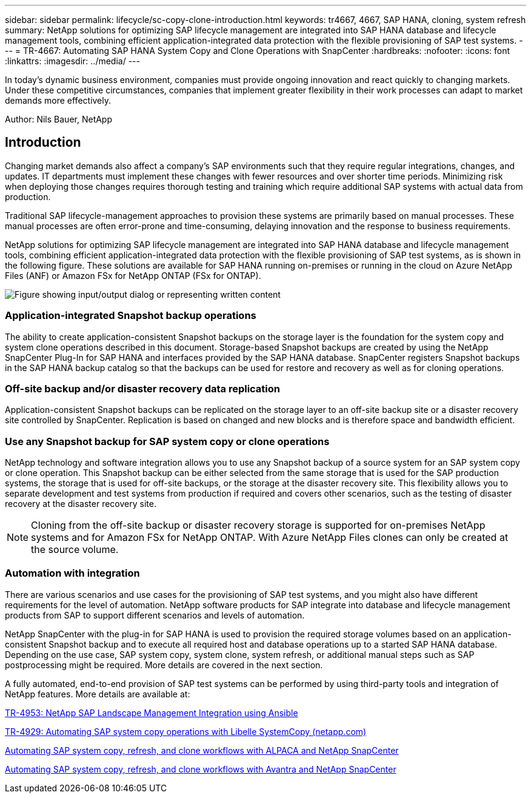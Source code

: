 ---
sidebar: sidebar
permalink: lifecycle/sc-copy-clone-introduction.html
keywords: tr4667, 4667, SAP HANA, cloning, system refresh
summary: NetApp solutions for optimizing SAP lifecycle management are integrated into SAP HANA database and lifecycle management tools, combining efficient application-integrated data protection with the flexible provisioning of SAP test systems.
---
= TR-4667: Automating SAP HANA System Copy and Clone Operations with SnapCenter
:hardbreaks:
:nofooter:
:icons: font
:linkattrs:
:imagesdir: ../media/
---

[.lead]
In today’s dynamic business environment, companies must provide ongoing innovation and react quickly to changing markets. Under these competitive circumstances, companies that implement greater flexibility in their work processes can adapt to market demands more effectively.

Author: Nils Bauer, NetApp 

== Introduction

Changing market demands also affect a company’s SAP environments such that they require regular integrations, changes, and updates. IT departments must implement these changes with fewer resources and over shorter time periods. Minimizing risk when deploying those changes requires thorough testing and training which require additional SAP systems with actual data from production.

Traditional SAP lifecycle-management approaches to provision these systems are primarily based on manual processes. These manual processes are often error-prone and time-consuming, delaying innovation and the response to business requirements.

NetApp solutions for optimizing SAP lifecycle management are integrated into SAP HANA database and lifecycle management tools, combining efficient application-integrated data protection with the flexible provisioning of SAP test systems, as is shown in the following figure. These solutions are available for SAP HANA running on-premises or running in the cloud on Azure NetApp Files (ANF) or Amazon FSx for NetApp ONTAP (FSx for ONTAP).

image:sc-copy-clone-image1.png["Figure showing input/output dialog or representing written content"]

=== *Application-integrated Snapshot backup operations*

The ability to create application-consistent Snapshot backups on the storage layer is the foundation for the system copy and system clone operations described in this document. Storage-based Snapshot backups are created by using the NetApp SnapCenter Plug-In for SAP HANA and interfaces provided by the SAP HANA database. SnapCenter registers Snapshot backups in the SAP HANA backup catalog so that the backups can be used for restore and recovery as well as for cloning operations.

=== *Off-site backup and/or disaster recovery data replication*

Application-consistent Snapshot backups can be replicated on the storage layer to an off-site backup site or a disaster recovery site controlled by SnapCenter. Replication is based on changed and new blocks and is therefore space and bandwidth efficient.

=== *Use any Snapshot backup for SAP system copy or clone operations*

NetApp technology and software integration allows you to use any Snapshot backup of a source system for an SAP system copy or clone operation. This Snapshot backup can be either selected from the same storage that is used for the SAP production systems, the storage that is used for off-site backups, or the storage at the disaster recovery site. This flexibility allows you to separate development and test systems from production if required and covers other scenarios, such as the testing of disaster recovery at the disaster recovery site.

[NOTE]
Cloning from the off-site backup or disaster recovery storage is supported for on-premises NetApp systems and for Amazon FSx for NetApp ONTAP. With Azure NetApp Files clones can only be created at the source volume.

=== *Automation with integration*

There are various scenarios and use cases for the provisioning of SAP test systems, and you might also have different requirements for the level of automation. NetApp software products for SAP integrate into database and lifecycle management products from SAP to support different scenarios and levels of automation.

NetApp SnapCenter with the plug-in for SAP HANA is used to provision the required storage volumes based on an application-consistent Snapshot backup and to execute all required host and database operations up to a started SAP HANA database. Depending on the use case, SAP system copy, system clone, system refresh, or additional manual steps such as SAP postprocessing might be required. More details are covered in the next section.

A fully automated, end-to-end provision of SAP test systems can be performed by using third-party tools and integration of NetApp features. More details are available at:

https://docs.netapp.com/us-en/netapp-solutions-sap/lifecycle/lama-ansible-introduction.html[TR-4953: NetApp SAP Landscape Management Integration using Ansible]

https://docs.netapp.com/us-en/netapp-solutions-sap/lifecycle/libelle-sc-overview.html[TR-4929: Automating SAP system copy operations with Libelle SystemCopy (netapp.com)]

https://docs.netapp.com/us-en/netapp-solutions-sap/briefs/sap-alpaca-automation.html#solution-overview[Automating SAP system copy&#44; refresh&#44; and clone workflows with ALPACA and NetApp SnapCenter]

https://docs.netapp.com/us-en/netapp-solutions-sap/briefs/sap-avantra-automation.html#solution-overview[Automating SAP system copy&#44; refresh&#44; and clone workflows with Avantra and NetApp SnapCenter]

